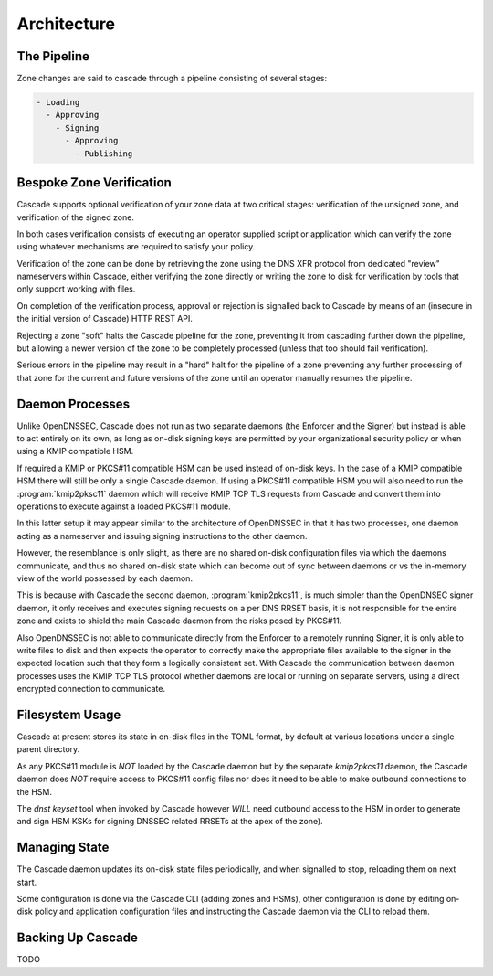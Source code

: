 Architecture
============

The Pipeline
------------

Zone changes are said to cascade through a pipeline consisting of several
stages:

.. code-block::

   - Loading
     - Approving
       - Signing
         - Approving
           - Publishing

.. image:: img/cascade-pipeline.png
   :width: 100%
   :align: center
   :alt: Cascade pipeline

Bespoke Zone Verification
-------------------------

Cascade supports optional verification of your zone data at two critical
stages: verification of the unsigned zone, and verification of the signed
zone.

In both cases verification consists of executing an operator supplied
script or application which can verify the zone using whatever mechanisms
are required to satisfy your policy.

Verification of the zone can be done by retrieving the zone using the DNS XFR
protocol from dedicated "review" nameservers within Cascade, either verifying
the zone directly or writing the zone to disk for verification by tools that
only support working with files.

On completion of the verification process, approval or rejection is signalled
back to Cascade by means of an (insecure in the initial version of Cascade) HTTP
REST API.

Rejecting a zone "soft" halts the Cascade pipeline for the zone, preventing it
from cascading further down the pipeline, but allowing a newer version of the
zone to be completely processed (unless that too should fail verification).

Serious errors in the pipeline may result in a "hard" halt for the pipeline
of a zone preventing any further processing of that zone for the current and
future versions of the zone until an operator manually resumes the pipeline.

Daemon Processes
----------------

Unlike OpenDNSSEC, Cascade does not run as two separate daemons (the Enforcer
and the Signer) but instead is able to act entirely on its own, as long as
on-disk signing keys are permitted by your organizational security policy or
when using a KMIP compatible HSM.

If required a KMIP or PKCS#11 compatible HSM can be used instead of on-disk
keys. In the case of a KMIP compatible HSM there will still be only a single
Cascade daemon. If using a PKCS#11 compatible HSM you will also need to run
the :program:`kmip2pksc11` daemon which will receive KMIP TCP TLS requests from Cascade
and convert them into operations to execute against a loaded PKCS#11 module.

In this latter setup it may appear similar to the architecture of OpenDNSSEC
in that it has two processes, one daemon acting as a nameserver and issuing
signing instructions to the other daemon.

However, the resemblance is only slight, as there are no shared on-disk
configuration files via which the daemons communicate, and thus no shared
on-disk state which can become out of sync between daemons or vs the in-memory
view of the world possessed by each daemon.

This is because with Cascade the second daemon, :program:`kmip2pkcs11`, is much simpler
than the OpenDNSEC signer daemon, it only receives and executes signing
requests on a per DNS RRSET basis, it is not responsible for the entire zone
and exists to shield the main Cascade daemon from the risks posed by PKCS#11.

Also OpenDNSSEC is not able to communicate directly from the Enforcer to
a remotely running Signer, it is only able to write files to disk and then
expects the operator to correctly make the appropriate files available to the
signer in the expected location such that they form a logically consistent
set. With Cascade the communication between daemon processes uses the KMIP TCP
TLS protocol whether daemons are local or running on separate servers, using a
direct encrypted connection to communicate.

Filesystem Usage
----------------

Cascade at present stores its state in on-disk files in the TOML format, by
default at various locations under a single parent directory.

As any PKCS#11
module is *NOT* loaded by the Cascade daemon but by the separate `kmip2pkcs11`
daemon, the Cascade daemon does *NOT* require access to PKCS#11 config files
nor does it need to be able to make outbound connections to the HSM.

The `dnst keyset` tool when invoked by Cascade however *WILL* need outbound
access to the HSM in order to generate and sign HSM KSKs for signing DNSSEC
related RRSETs at the apex of the zone).

Managing State
--------------

The Cascade daemon updates its on-disk state files periodically, and when
signalled to stop, reloading them on next start.

Some configuration is done via the Cascade CLI (adding zones and HSMs), other
configuration is done by editing on-disk policy and application configuration
files and instructing the Cascade daemon via the CLI to reload them.

Backing Up Cascade
------------------

TODO
